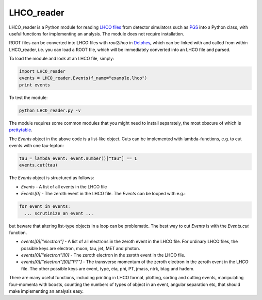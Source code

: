###########
LHCO_reader 
###########

LHCO_reader is a Python module for reading `LHCO files <http://madgraph.phys.ucl.ac.be/Manual/lhco.html>`_ from detector simulators such as `PGS <http://www.physics.ucdavis.edu/~conway/research/software/pgs/pgs4-general.htm>`_ into a Python class, with useful functions for implementing an analysis. The module does not require installation. 

ROOT files can be converted into LHCO files with `root2lhco` in `Delphes <https://cp3.irmp.ucl.ac.be/projects/delphes>`_, which can be linked with and called from within LHCO_reader, i.e. you can load a ROOT file, which will be immediately converted into an LHCO file and parsed.

To load the module and look at an LHCO file, simply:

.. code-block:: python

    import LHCO_reader
    events = LHCO_reader.Events(f_name="example.lhco")
    print events
    
To test the module:

.. code-block:: bash

    python LHCO_reader.py -v

The module requires some common modules that you might need to install separately, the most obscure of which is `prettytable <https://code.google.com/p/prettytable/wiki/Installation>`_.

The `Events` object in the above code is a list-like object. Cuts can be implemented with lambda-functions, e.g. to cut events with one tau-lepton:

.. code-block:: python

    tau = lambda event: event.number()["tau"] == 1
    events.cut(tau)
   
The `Events` object is structured as follows:

- `Events` - A list of all events in the LHCO file

- `Events[0]` - The zeroth event in the LHCO file. The `Events` can be looped with e.g.:

.. code-block:: python

    for event in events:
      ... scrutinize an event ...
 
but beware that altering list-type objects in a loop can be problematic. The best way to cut `Events` is with the `Events.cut` function.
    
- `events[0]["electron"]` - A list of all electrons in the zeroth event in the LHCO file. For ordinary LHCO files, the possible keys are electron, muon, tau, jet, MET and photon.

- `events[0]["electron"][0]` - The zeroth electron in the zeroth event in the LHCO file.
  
- `events[0]["electron"][0]["PT"]` - The transverse momentum of the zeroth electron in the zeroth event in the LHCO file. The other possible keys are event, type, eta, phi, PT, jmass, ntrk, btag and hadem.
 
There are many useful functions, including printing in LHCO format, plotting, sorting and cutting events, manipulating four-momenta with boosts, counting the numbers of types of object in an event, angular separation etc, that should make implementing an analysis easy.
